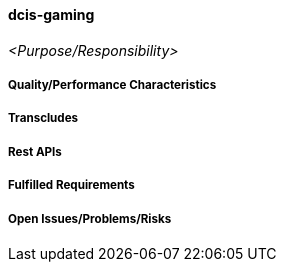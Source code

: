 ifndef::imagesdir[:imagesdir: ../../images]

==== dcis-gaming
(((SCS,dcis-gaming)))
(((dcis-gaming)))

_<Purpose/Responsibility>_

===== Quality/Performance Characteristics

===== Transcludes

===== Rest APIs

===== Fulfilled Requirements

===== Open Issues/Problems/Risks
